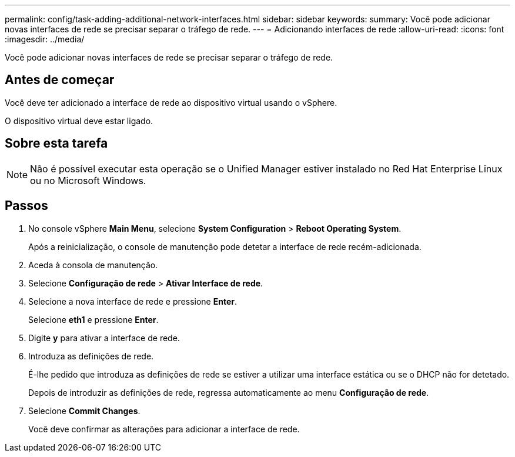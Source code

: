 ---
permalink: config/task-adding-additional-network-interfaces.html 
sidebar: sidebar 
keywords:  
summary: Você pode adicionar novas interfaces de rede se precisar separar o tráfego de rede. 
---
= Adicionando interfaces de rede
:allow-uri-read: 
:icons: font
:imagesdir: ../media/


[role="lead"]
Você pode adicionar novas interfaces de rede se precisar separar o tráfego de rede.



== Antes de começar

Você deve ter adicionado a interface de rede ao dispositivo virtual usando o vSphere.

O dispositivo virtual deve estar ligado.



== Sobre esta tarefa

[NOTE]
====
Não é possível executar esta operação se o Unified Manager estiver instalado no Red Hat Enterprise Linux ou no Microsoft Windows.

====


== Passos

. No console vSphere *Main Menu*, selecione *System Configuration* > *Reboot Operating System*.
+
Após a reinicialização, o console de manutenção pode detetar a interface de rede recém-adicionada.

. Aceda à consola de manutenção.
. Selecione *Configuração de rede* > *Ativar Interface de rede*.
. Selecione a nova interface de rede e pressione *Enter*.
+
Selecione *eth1* e pressione *Enter*.

. Digite *y* para ativar a interface de rede.
. Introduza as definições de rede.
+
É-lhe pedido que introduza as definições de rede se estiver a utilizar uma interface estática ou se o DHCP não for detetado.

+
Depois de introduzir as definições de rede, regressa automaticamente ao menu *Configuração de rede*.

. Selecione *Commit Changes*.
+
Você deve confirmar as alterações para adicionar a interface de rede.


